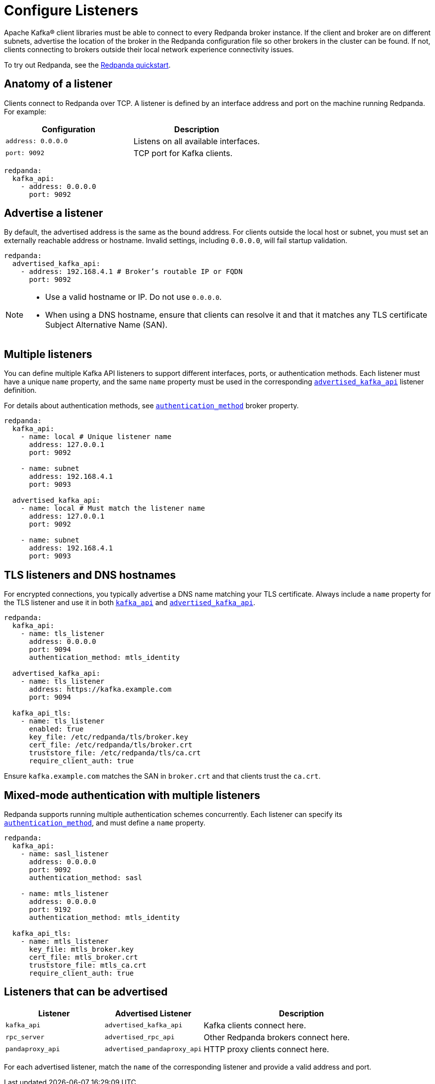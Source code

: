 = Configure Listeners
:description: Use listeners to advertise the location of the broker, so other brokers in the cluster can be found.
:page-aliases: cluster-administration:listener-configuration.adoc
:page-categories: Management, Security

Apache Kafka® client libraries must be able to connect to every Redpanda broker instance. If the client and broker are on different subnets, advertise the location of the broker in the Redpanda configuration file so other brokers in the cluster can be found. If not, clients connecting to brokers outside their local network experience connectivity issues.

To try out Redpanda, see the xref:get-started:quick-start.adoc[Redpanda quickstart].

== Anatomy of a listener

Clients connect to Redpanda over TCP. A listener is defined by an interface address and port on the machine running Redpanda. For example:

[cols="1,1"]
|===
|Configuration | Description

|`address: 0.0.0.0`
|Listens on all available interfaces.

|`port: 9092`
|TCP port for Kafka clients.

|===

[source,yaml]
----
redpanda:
  kafka_api:
    - address: 0.0.0.0
      port: 9092
----

== Advertise a listener

By default, the advertised address is the same as the bound address. For clients outside the local host or subnet, you must set an externally reachable address or hostname. Invalid settings, including `0.0.0.0`, will fail startup validation.

[source,yaml]
----
redpanda:
  advertised_kafka_api:
    - address: 192.168.4.1 # Broker’s routable IP or FQDN
      port: 9092
----

[NOTE]
====
* Use a valid hostname or IP. Do not use `0.0.0.0`.
* When using a DNS hostname, ensure that clients can resolve it and that it matches any TLS certificate Subject Alternative Name (SAN).
====

== Multiple listeners

You can define multiple Kafka API listeners to support different interfaces, ports, or authentication methods. Each listener must have a unique `name` property, and the same `name` property must be used in the corresponding xref:reference:properties/broker-properties.adoc#advertised_kafka_api[`advertised_kafka_api`] listener definition.

For details about authentication methods, see xref:reference:properties/broker-properties.adoc#kafka_api_auth_method[`authentication_method`] broker property.

[source,yaml]
----
redpanda:
  kafka_api:
    - name: local # Unique listener name
      address: 127.0.0.1
      port: 9092

    - name: subnet
      address: 192.168.4.1
      port: 9093

  advertised_kafka_api:
    - name: local # Must match the listener name
      address: 127.0.0.1
      port: 9092

    - name: subnet
      address: 192.168.4.1
      port: 9093
----

== TLS listeners and DNS hostnames

For encrypted connections, you typically advertise a DNS name matching your TLS certificate. Always include a `name` property for the TLS listener and use it in both xref:reference:properties/broker-properties.adoc#kafka_api[`kafka_api`] and xref:reference:properties/broker-properties.adoc#advertised_kafka_api[`advertised_kafka_api`].

[source,yaml]
----
redpanda:
  kafka_api:
    - name: tls_listener
      address: 0.0.0.0
      port: 9094
      authentication_method: mtls_identity

  advertised_kafka_api:
    - name: tls_listener
      address: https://kafka.example.com
      port: 9094

  kafka_api_tls:
    - name: tls_listener
      enabled: true
      key_file: /etc/redpanda/tls/broker.key
      cert_file: /etc/redpanda/tls/broker.crt
      truststore_file: /etc/redpanda/tls/ca.crt
      require_client_auth: true
----

Ensure `kafka.example.com` matches the SAN in `broker.crt` and that clients trust the `ca.crt`.

== Mixed-mode authentication with multiple listeners

Redpanda supports running multiple authentication schemes concurrently. Each listener can specify its xref:reference:properties/broker-properties.adoc#kafka_api_auth_method[`authentication_method`], and must define a `name` property.

[source,yaml]
----
redpanda:
  kafka_api:
    - name: sasl_listener
      address: 0.0.0.0
      port: 9092
      authentication_method: sasl

    - name: mtls_listener
      address: 0.0.0.0
      port: 9192
      authentication_method: mtls_identity

  kafka_api_tls:
    - name: mtls_listener
      key_file: mtls_broker.key
      cert_file: mtls_broker.crt
      truststore_file: mtls_ca.crt
      require_client_auth: true
----

== Listeners that can be advertised

[cols="1m,1m,2a"]
|===
| Listener | Advertised Listener | Description

|kafka_api
|advertised_kafka_api
|Kafka clients connect here.

|rpc_server
|advertised_rpc_api
|Other Redpanda brokers connect here.

|pandaproxy_api
|advertised_pandaproxy_api
|HTTP proxy clients connect here.

|===

For each advertised listener, match the `name` of the corresponding listener and provide a valid address and port.

